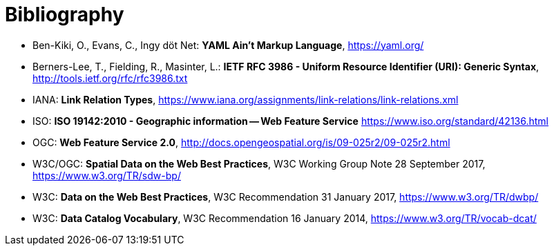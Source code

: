 [appendix]
:appendix-caption: Annex
[[Bibliography]]
= Bibliography

* [[YAML]] Ben-Kiki, O., Evans, C., Ingy döt Net: *YAML Ain't Markup Language*, https://yaml.org/

* [[rfc3986]] Berners-Lee, T., Fielding, R., Masinter, L.: *IETF RFC 3986 - Uniform Resource Identifier (URI): Generic Syntax*, http://tools.ietf.org/rfc/rfc3986.txt

* [[link-relations]] IANA: *Link Relation Types*, https://www.iana.org/assignments/link-relations/link-relations.xml

* [[ISO19142]] ISO: *ISO 19142:2010 - Geographic information -- Web Feature Service* https://www.iso.org/standard/42136.html

* [[WFS20]] OGC: *Web Feature Service 2.0*, http://docs.opengeospatial.org/is/09-025r2/09-025r2.html

* [[SDWBP]] W3C/OGC: *Spatial Data on the Web Best Practices*, W3C Working Group Note 28 September 2017, https://www.w3.org/TR/sdw-bp/

* [[DWBP]] W3C: *Data on the Web Best Practices*, W3C Recommendation 31 January 2017, https://www.w3.org/TR/dwbp/

* [[DCAT]] W3C: *Data Catalog Vocabulary*, W3C Recommendation 16 January 2014, https://www.w3.org/TR/vocab-dcat/
